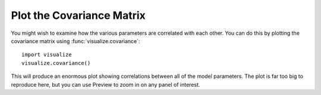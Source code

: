 Plot the Covariance Matrix
**************************

You might wish to examine how the various parameters are correlated with each
other.  You can do this by plotting the covariance matrix using
:func:`visualize.covariance`::

    import visualize
    visualize.covariance()

This will produce an enormous plot showing correlations between all of the
model parameters.  The plot is far too big to reproduce here, but you can use
Preview to zoom in on any panel of interest.  
